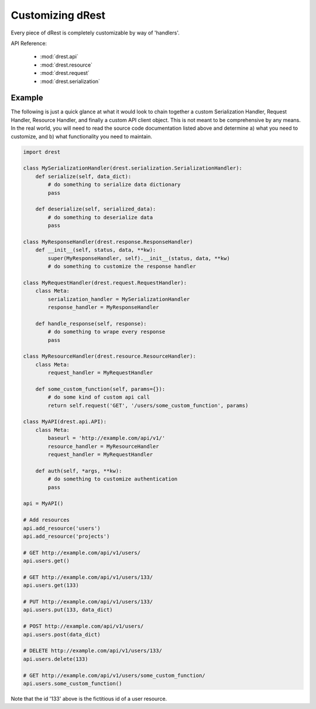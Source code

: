 Customizing dRest
=================

Every piece of dRest is completely customizable by way of 'handlers'.  

API Reference:

    * :mod:`drest.api`
    * :mod:`drest.resource`
    * :mod:`drest.request`
    * :mod:`drest.serialization`

Example
-------

The following is just a quick glance at what it would look to chain together
a custom Serialization Handler, Request Handler, Resource Handler, and 
finally a custom API client object.  This is not meant to be comprehensive 
by any means. In the real world, you will need to read the source code
documentation listed above and determine a) what you need to customize, and
b) what functionality you need to maintain.

.. code-block:: python

    import drest
    
    class MySerializationHandler(drest.serialization.SerializationHandler):        
        def serialize(self, data_dict):
            # do something to serialize data dictionary
            pass
    
        def deserialize(self, serialized_data):
            # do something to deserialize data
            pass
    
    class MyResponseHandler(drest.response.ResponseHandler)
        def __init__(self, status, data, **kw):
            super(MyResponseHandler, self).__init__(status, data, **kw)
            # do something to customize the response handler        
            
    class MyRequestHandler(drest.request.RequestHandler):
        class Meta:
            serialization_handler = MySerializationHandler
            response_handler = MyResponseHandler
            
        def handle_response(self, response):
            # do something to wrape every response
            pass
    
    class MyResourceHandler(drest.resource.ResourceHandler):
        class Meta:
            request_handler = MyRequestHandler
    
        def some_custom_function(self, params={}):
            # do some kind of custom api call
            return self.request('GET', '/users/some_custom_function', params)

    class MyAPI(drest.api.API):
        class Meta:
            baseurl = 'http://example.com/api/v1/'
            resource_handler = MyResourceHandler
            request_handler = MyRequestHandler
        
        def auth(self, *args, **kw):
            # do something to customize authentication
            pass
    
    api = MyAPI()
    
    # Add resources
    api.add_resource('users')
    api.add_resource('projects')
    
    # GET http://example.com/api/v1/users/
    api.users.get()
    
    # GET http://example.com/api/v1/users/133/
    api.users.get(133)
    
    # PUT http://example.com/api/v1/users/133/
    api.users.put(133, data_dict)
    
    # POST http://example.com/api/v1/users/
    api.users.post(data_dict)
    
    # DELETE http://example.com/api/v1/users/133/
    api.users.delete(133)
    
    # GET http://example.com/api/v1/users/some_custom_function/
    api.users.some_custom_function()
    
Note that the id '133' above is the fictitious id of a user resource.
